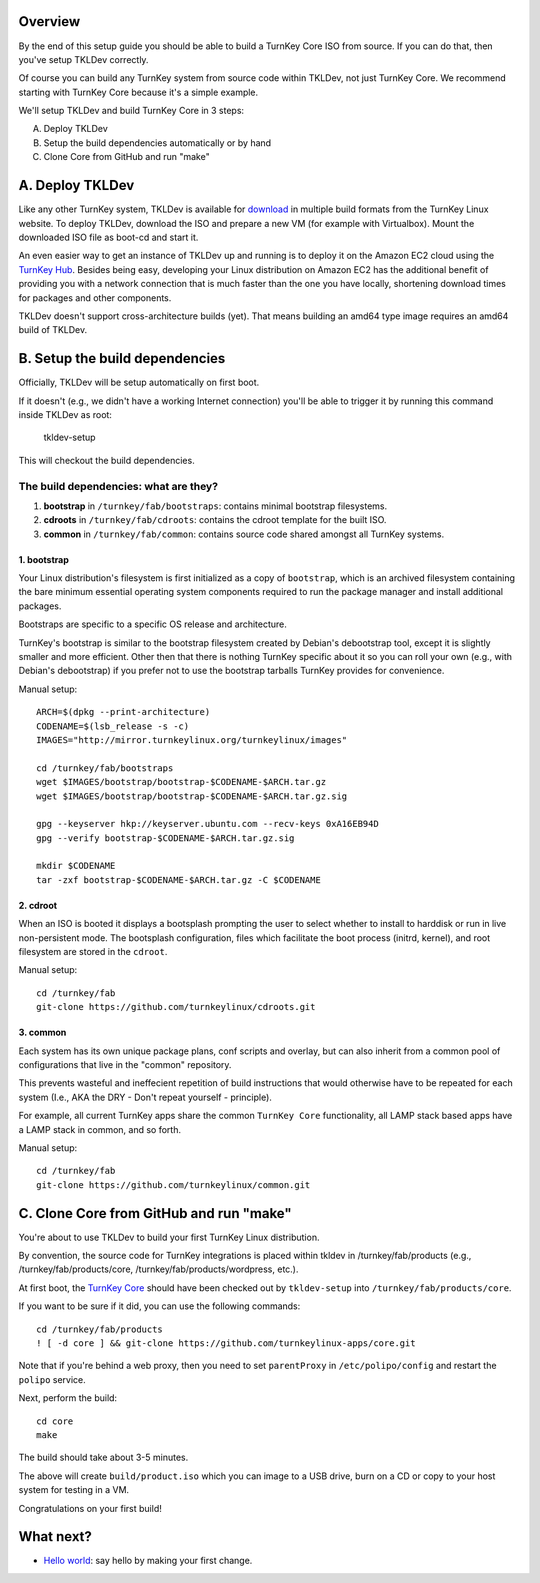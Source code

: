 Overview
========

By the end of this setup guide you should be able to build a TurnKey
Core ISO from source. If you can do that, then you've setup TKLDev
correctly.

Of course you can build any TurnKey system from source code within
TKLDev, not just TurnKey Core. We recommend starting with TurnKey Core
because it's a simple example.

We'll setup TKLDev and build TurnKey Core in 3 steps:

A. Deploy TKLDev
B. Setup the build dependencies automatically or by hand
C. Clone Core from GitHub and run "make"

A. Deploy TKLDev
================

Like any other TurnKey system, TKLDev is available for `download`_ in
multiple build formats from the TurnKey Linux website. To deploy TKLDev,
download the ISO and prepare a new VM (for example with Virtualbox). Mount
the downloaded ISO file as boot-cd and start it.

An even easier way to get an instance of TKLDev up and running is to
deploy it on the Amazon EC2 cloud using the `TurnKey Hub`_. Besides
being easy, developing your Linux distribution on Amazon EC2 has the
additional benefit of providing you with a network connection that is
much faster than the one you have locally, shortening download times for
packages and other components.

TKLDev doesn't support cross-architecture builds (yet). That means
building an amd64 type image requires an amd64 build of TKLDev. 

.. _TurnKey Hub: https://hub.turnkeylinux.org/
.. _download: http://www.turnkeylinux.org/tkldev/

B. Setup the build dependencies
===============================

Officially, TKLDev will be setup automatically on first boot.

If it doesn't (e.g., we didn't have a working Internet connection)
you'll be able to trigger it by running this command inside TKLDev as
root:

    tkldev-setup
    
This will checkout the build dependencies.

The build dependencies: what are they?
--------------------------------------

1. **bootstrap** in ``/turnkey/fab/bootstraps``: contains minimal bootstrap filesystems.
2. **cdroots** in ``/turnkey/fab/cdroots``: contains the cdroot template for the built
   ISO.
3. **common** in ``/turnkey/fab/common``: contains source code shared amongst all
   TurnKey systems.

1. bootstrap
''''''''''''

Your Linux distribution's filesystem is first initialized as a copy of
``bootstrap``, which is an archived filesystem containing the bare
minimum essential operating system components required to run the
package manager and install additional packages.

Bootstraps are specific to a specific OS release and architecture.

TurnKey's bootstrap is similar to the bootstrap filesystem created by
Debian's debootstrap tool, except it is slightly smaller and more
efficient. Other then that there is nothing TurnKey specific about it so
you can roll your own (e.g., with Debian's debootstrap) if you prefer
not to use the bootstrap tarballs TurnKey provides for convenience.

Manual setup::

    ARCH=$(dpkg --print-architecture)
    CODENAME=$(lsb_release -s -c)
    IMAGES="http://mirror.turnkeylinux.org/turnkeylinux/images"

    cd /turnkey/fab/bootstraps
    wget $IMAGES/bootstrap/bootstrap-$CODENAME-$ARCH.tar.gz
    wget $IMAGES/bootstrap/bootstrap-$CODENAME-$ARCH.tar.gz.sig

    gpg --keyserver hkp://keyserver.ubuntu.com --recv-keys 0xA16EB94D
    gpg --verify bootstrap-$CODENAME-$ARCH.tar.gz.sig

    mkdir $CODENAME
    tar -zxf bootstrap-$CODENAME-$ARCH.tar.gz -C $CODENAME

2. cdroot
'''''''''

When an ISO is booted it displays a bootsplash prompting the user to
select whether to install to harddisk or run in live non-persistent
mode. The bootsplash configuration, files which facilitate the boot
process (initrd, kernel), and root filesystem are stored in the
``cdroot``.

Manual setup::

    cd /turnkey/fab
    git-clone https://github.com/turnkeylinux/cdroots.git

3. common
'''''''''

Each system has its own unique package plans, conf scripts and overlay,
but can also inherit from a common pool of configurations that live in
the "common" repository.

This prevents wasteful and ineffecient repetition of build instructions
that would otherwise have to be repeated for each system (I.e., AKA the
DRY - Don't repeat yourself - principle).

For example, all current TurnKey apps share the common ``TurnKey Core``
functionality, all LAMP stack based apps have a LAMP stack in common,
and so forth.

Manual setup::

    cd /turnkey/fab
    git-clone https://github.com/turnkeylinux/common.git

C. Clone Core from GitHub and run "make"
========================================

You're about to use TKLDev to build your first TurnKey Linux
distribution.

By convention, the source code for TurnKey integrations is placed within
tkldev in /turnkey/fab/products (e.g., /turnkey/fab/products/core,
/turnkey/fab/products/wordpress, etc.).

At first boot, the `TurnKey Core`_ should have been checked out by ``tkldev-setup``
into ``/turnkey/fab/products/core``. 

If you want to be sure if it did, you can use the following commands::

    cd /turnkey/fab/products
    ! [ -d core ] && git-clone https://github.com/turnkeylinux-apps/core.git

Note that if you're behind a web proxy, then you need to set
``parentProxy`` in ``/etc/polipo/config`` and restart the ``polipo``
service.

Next, perform the build::

    cd core
    make

The build should take about 3-5 minutes.

The above will create ``build/product.iso`` which you can image to a USB
drive, burn on a CD or copy to your host system for testing in a VM.

Congratulations on your first build!

What next?
==========

* `Hello world`_: say hello by making your first change.

.. _Hello world: helloworld.rst
.. _TurnKey Core: http://www.turnkeylinux.org/core/
